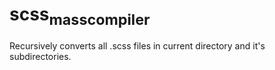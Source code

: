 * scss_mass_compiler
Recursively converts all .scss files in current directory and it's subdirectories.
